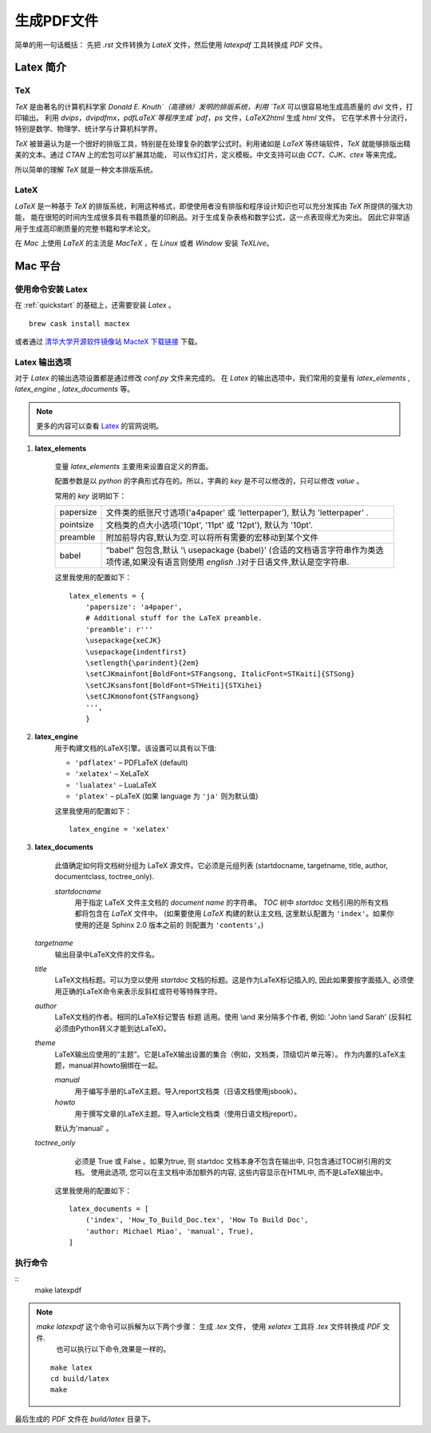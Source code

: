 .. _generate_pdf:

生成PDF文件
===============
简单的用一句话概括： 先把 `.rst` 文件转换为 `LateX` 文件，然后使用 `latexpdf` 工具转换成 `PDF` 文件。


Latex 简介
~~~~~~~~~~~~~~

TeX
--------

`TeX` 是由著名的计算机科学家 `Donald E. Knuth`（高德纳）发明的排版系统，利用 `TeX` 可以很容易地生成高质量的 `dvi` 文件，打印输出。
利用 `dvips`，`dvipdfmx`，`pdfLaTeX`等程序生成 `pdf`，`ps` 文件，`LaTeX2html` 生成 `html` 文件。 它在学术界十分流行，特别是数学、物理学、统计学与计算机科学界。

`TeX` 被普遍认为是一个很好的排版工具，特别是在处理复杂的数学公式时。利用诸如是 `LaTeX` 等终端软件，`TeX` 就能够排版出精美的文本。通过 `CTAN` 上的宏包可以扩展其功能，
可以作幻灯片，定义模板。中文支持可以由 `CCT`、`CJK`、`ctex` 等来完成。

所以简单的理解 `TeX` 就是一种文本排版系统。


LateX 
----------
`LaTeX` 是一种基于 `TeX` 的排版系统，利用这种格式，即使使用者没有排版和程序设计知识也可以充分发挥由 `TeX` 所提供的强大功能，
能在很短的时间内生成很多具有书籍质量的印刷品。对于生成复杂表格和数学公式，这一点表现得尤为突出。
因此它非常适用于生成高印刷质量的完整书籍和学术论文。

在 `Mac` 上使用 `LaTeX` 的主流是 `MacTeX` ，在 `Linux` 或者 `Window` 安装 `TeXLive`。

.. _about_mac_platform:

Mac 平台
~~~~~~~~~~~~~~

使用命令安装 Latex 
-------------------

在 :ref:`quickstart` 的基础上，还需要安装 `Latex` 。 

::

    brew cask install mactex


或者通过 `清华大学开源软件镜像站 MacteX 下载链接 <https://mirrors.tuna.tsinghua.edu.cn/CTAN/systems/mac/mactex/MacTeX.pkg>`_ 下载。


Latex 输出选项
----------------

对于 `Latex` 的输出选项设置都是通过修改 `conf.py` 文件来完成的。
在 `Latex` 的输出选项中，我们常用的变量有 `latex_elements` , `latex_engine` , `latex_documents` 等。

.. note::

    更多的内容可以查看 `Latex <https://www.sphinx-doc.org/en/master/latex.html>`_ 的官网说明。


1. **latex_elements**

    变量 `latex_elements` 主要用来设置自定义的界面。

    配置参数是以 `python` 的字典形式存在的。所以，字典的 `key` 是不可以修改的，只可以修改 `value` 。

    常用的 `key` 说明如下： 

    ============== =================================================
    papersize      文件类的纸张尺寸选项('a4paper' 或 'letterpaper'),
                   默认为 'letterpaper' .
    pointsize      文档类的点大小选项('10pt', '11pt' 或 '12pt'), 
                   默认为 '10pt'.
    preamble       附加前导内容,默认为空.可以将所有需要的宏移动到某个文件
    babel          “babel” 包包含,默认 '\\ usepackage {babel}' 
                   (合适的文档语言字符串作为类选项传递,如果没有语言则使用
                   `english` .)对于日语文件,默认是空字符串.
    ============== =================================================

    这里我使用的配置如下：

    ::

        latex_elements = {
            'papersize': 'a4paper',
            # Additional stuff for the LaTeX preamble.
            'preamble': r'''
            \usepackage{xeCJK}
            \usepackage{indentfirst}
            \setlength{\parindent}{2em}
            \setCJKmainfont[BoldFont=STFangsong, ItalicFont=STKaiti]{STSong}
            \setCJKsansfont[BoldFont=STHeiti]{STXihei}
            \setCJKmonofont{STFangsong}
            ''',
            }



#. **latex_engine**
    用于构建文档的LaTeX引擎。该设置可以具有以下值:

    * ``'pdflatex'`` – PDFLaTeX (default)
    * ``'xelatex'`` – XeLaTeX
    * ``'lualatex'`` – LuaLaTeX
    * ``'platex'`` – pLaTeX (如果 language 为 ``'ja'`` 则为默认值)

    这里我使用的配置如下：

    ::

        latex_engine = 'xelatex'

#. **latex_documents**

    此值确定如何将文档树分组为 LaTeX 源文件。它必须是元组列表 (startdocname, targetname, title, author, documentclass, toctree_only).

    *startdocname*
     用于指定 LaTeX 文件主文档的 `document name` 的字符串。 `TOC` 树中 `startdoc` 文档引用的所有文档都将包含在 `LaTeX` 文件中。
     (如果要使用 `LaTeX` 构建的默认主文档, 这里默认配置为 ``'index'``。如果你使用的还是 Sphinx 2.0 版本之前的 则配置为 ``'contents'``。)

   *targetname*
     输出目录中LaTeX文件的文件名。

   *title*
     LaTeX文档标题。可以为空以使用 `startdoc` 文档的标题。这是作为LaTeX标记插入的, 因此如果要按字面插入, 
     必须使用正确的LaTeX命令来表示反斜杠或符号等特殊字符。

   *author*
     LaTeX文档的作者。相同的LaTeX标记警告 标题 适用。使用 \\and 来分隔多个作者, 
     例如: 'John \\and Sarah' (反斜杠必须由Python转义才能到达LaTeX)。

   *theme*
     LaTeX输出应使用的“主题”。它是LaTeX输出设置的集合（例如，文档类，顶级切片单元等）。
     作为内置的LaTeX主题，manual并howto捆绑在一起。

     *manual*
       用于编写手册的LaTeX主题。导入report文档类（日语文档使用jsbook）。

     *howto*
       用于撰写文章的LaTeX主题。导入article文档类（使用日语文档jreport）。

     默认为'manual' 。

   *toctree_only*
     必须是 True 或 False 。如果为true, 则 startdoc 文档本身不包含在输出中, 只包含通过TOC树引用的文档。
     使用此选项, 您可以在主文档中添加额外的内容, 这些内容显示在HTML中, 而不是LaTeX输出中。


    这里我使用的配置如下：

    :: 

        latex_documents = [
            ('index', 'How_To_Build_Doc.tex', 'How To Build Doc',
            'author: Michael Miao', 'manual', True),
        ]



执行命令
---------------

:: 
    make latexpdf

.. note::

    `make latexpdf` 这个命令可以拆解为以下两个步骤： 生成 `.tex` 文件， 使用 `xelatex` 工具将 `.tex` 文件转换成 `PDF` 文件.
     也可以执行以下命令,效果是一样的。

    ::

        make latex
        cd build/latex
        make

最后生成的 `PDF` 文件在 `build/latex` 目录下。

